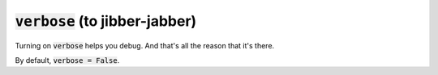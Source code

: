 :code:`verbose` (to jibber-jabber)
~~~~~~~~~~~~~~~~~~~~~~~~~~~~~~~~~~
Turning on :code:`verbose` helps you debug. And that's all the reason that it's there.

By default, :code:`verbose = False`.